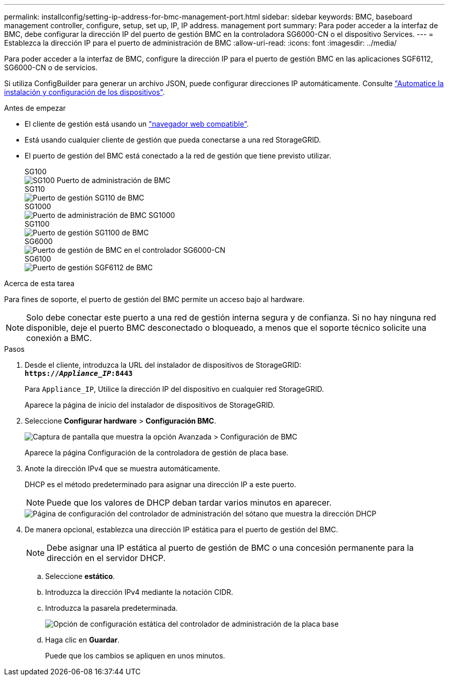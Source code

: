 ---
permalink: installconfig/setting-ip-address-for-bmc-management-port.html 
sidebar: sidebar 
keywords: BMC, baseboard management controller, configure, setup, set up, IP, IP address. management port 
summary: Para poder acceder a la interfaz de BMC, debe configurar la dirección IP del puerto de gestión BMC en la controladora SG6000-CN o el dispositivo Services. 
---
= Establezca la dirección IP para el puerto de administración de BMC
:allow-uri-read: 
:icons: font
:imagesdir: ../media/


[role="lead"]
Para poder acceder a la interfaz de BMC, configure la dirección IP para el puerto de gestión BMC en las aplicaciones SGF6112, SG6000-CN o de servicios.

Si utiliza ConfigBuilder para generar un archivo JSON, puede configurar direcciones IP automáticamente. Consulte link:automating-appliance-installation-and-configuration.html["Automatice la instalación y configuración de los dispositivos"].

.Antes de empezar
* El cliente de gestión está usando un https://docs.netapp.com/us-en/storagegrid-118/admin/web-browser-requirements.html["navegador web compatible"^].
* Está usando cualquier cliente de gestión que pueda conectarse a una red StorageGRID.
* El puerto de gestión del BMC está conectado a la red de gestión que tiene previsto utilizar.
+
[role="tabbed-block"]
====
.SG100
--
image::../media/sg100_bmc_management_port.png[SG100 Puerto de administración de BMC]

--
.SG110
--
image::../media/sgf6112_cn_bmc_management_port.png[Puerto de gestión SG110 de BMC]

--
.SG1000
--
image::../media/sg1000_bmc_management_port.png[Puerto de administración de BMC SG1000]

--
.SG1100
--
image::../media/sg1100_bmc_management_port.png[Puerto de gestión SG1100 de BMC]

--
.SG6000
--
image::../media/sg6000_cn_bmc_management_port.gif[Puerto de gestión de BMC en el controlador SG6000-CN]

--
.SG6100
--
image::../media/sgf6112_cn_bmc_management_port.png[Puerto de gestión SGF6112 de BMC]

--
====


.Acerca de esta tarea
Para fines de soporte, el puerto de gestión del BMC permite un acceso bajo al hardware.


NOTE: Solo debe conectar este puerto a una red de gestión interna segura y de confianza. Si no hay ninguna red disponible, deje el puerto BMC desconectado o bloqueado, a menos que el soporte técnico solicite una conexión a BMC.

.Pasos
. Desde el cliente, introduzca la URL del instalador de dispositivos de StorageGRID: +
`*https://_Appliance_IP_:8443*`
+
Para `Appliance_IP`, Utilice la dirección IP del dispositivo en cualquier red StorageGRID.

+
Aparece la página de inicio del instalador de dispositivos de StorageGRID.

. Seleccione *Configurar hardware* > *Configuración BMC*.
+
image::../media/bmc_configuration_page.gif[Captura de pantalla que muestra la opción Avanzada > Configuración de BMC]

+
Aparece la página Configuración de la controladora de gestión de placa base.

. Anote la dirección IPv4 que se muestra automáticamente.
+
DHCP es el método predeterminado para asignar una dirección IP a este puerto.

+

NOTE: Puede que los valores de DHCP deban tardar varios minutos en aparecer.

+
image::../media/bmc_configuration_dhcp_address.gif[Página de configuración del controlador de administración del sótano que muestra la dirección DHCP]

. De manera opcional, establezca una dirección IP estática para el puerto de gestión del BMC.
+

NOTE: Debe asignar una IP estática al puerto de gestión de BMC o una concesión permanente para la dirección en el servidor DHCP.

+
.. Seleccione *estático*.
.. Introduzca la dirección IPv4 mediante la notación CIDR.
.. Introduzca la pasarela predeterminada.
+
image::../media/bmc_configuration_static_ip.gif[Opción de configuración estática del controlador de administración de la placa base]

.. Haga clic en *Guardar*.
+
Puede que los cambios se apliquen en unos minutos.




